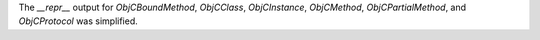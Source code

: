 The `__repr__` output for  `ObjCBoundMethod`, `ObjCClass`, `ObjCInstance`, `ObjCMethod`, `ObjCPartialMethod`, and `ObjCProtocol` was simplified.
